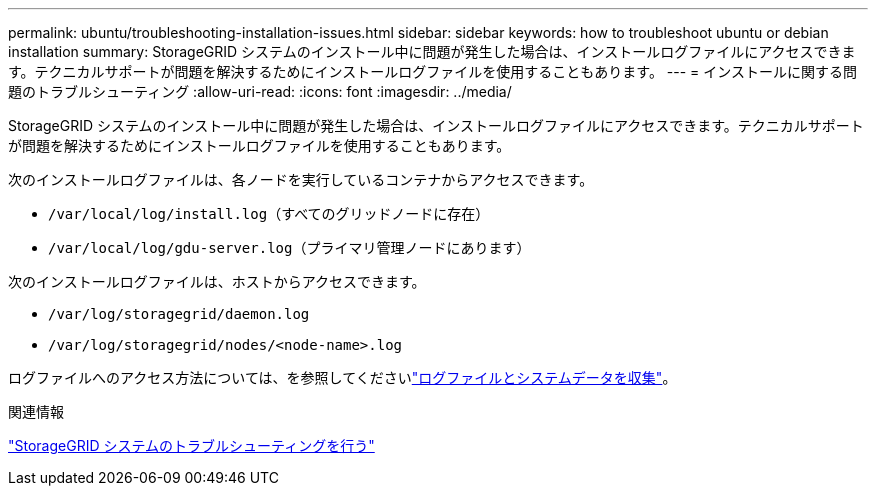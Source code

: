 ---
permalink: ubuntu/troubleshooting-installation-issues.html 
sidebar: sidebar 
keywords: how to troubleshoot ubuntu or debian installation 
summary: StorageGRID システムのインストール中に問題が発生した場合は、インストールログファイルにアクセスできます。テクニカルサポートが問題を解決するためにインストールログファイルを使用することもあります。 
---
= インストールに関する問題のトラブルシューティング
:allow-uri-read: 
:icons: font
:imagesdir: ../media/


[role="lead"]
StorageGRID システムのインストール中に問題が発生した場合は、インストールログファイルにアクセスできます。テクニカルサポートが問題を解決するためにインストールログファイルを使用することもあります。

次のインストールログファイルは、各ノードを実行しているコンテナからアクセスできます。

* `/var/local/log/install.log`（すべてのグリッドノードに存在）
* `/var/local/log/gdu-server.log`（プライマリ管理ノードにあります）


次のインストールログファイルは、ホストからアクセスできます。

* `/var/log/storagegrid/daemon.log`
* `/var/log/storagegrid/nodes/<node-name>.log`


ログファイルへのアクセス方法については、を参照してくださいlink:../monitor/collecting-log-files-and-system-data.html["ログファイルとシステムデータを収集"]。

.関連情報
link:../troubleshoot/index.html["StorageGRID システムのトラブルシューティングを行う"]
